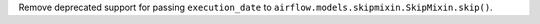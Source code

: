 Remove deprecated support for passing ``execution_date`` to ``airflow.models.skipmixin.SkipMixin.skip()``.
